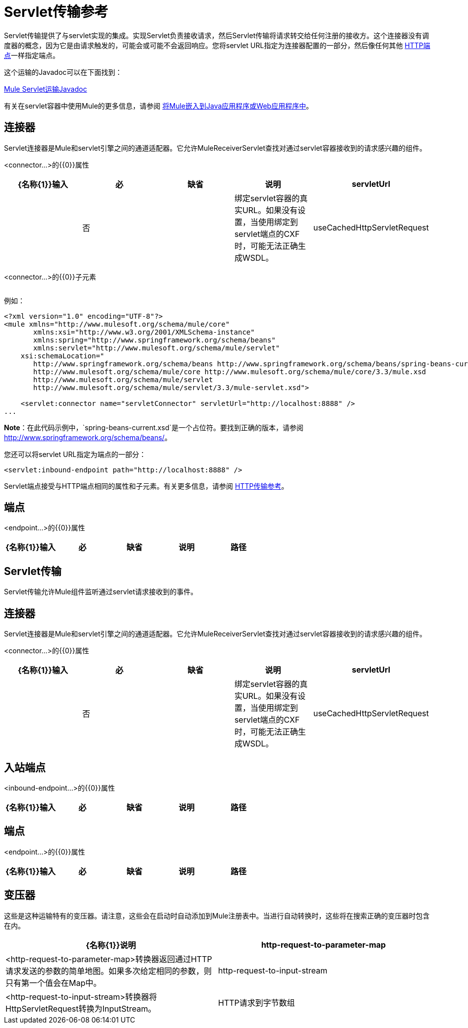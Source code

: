 =  Servlet传输参考

Servlet传输提供了与servlet实现的集成。实现Servlet负责接收请求，然后Servlet传输将请求转交给任何注册的接收方。这个连接器没有调度器的概念，因为它是由请求触发的，可能会或可能不会返回响应。您将servlet URL指定为连接器配置的一部分，然后像任何其他 link:/mule-user-guide/v/3.3/http-transport-reference[HTTP端点]一样指定端点。

这个运输的Javadoc可以在下面找到：

http://www.mulesoft.org/docs/site/current/apidocs/org/mule/transport/servlet/ServletConnector.html[Mule Servlet运输Javadoc]

有关在servlet容器中使用Mule的更多信息，请参阅 link:/mule-user-guide/v/3.6/embedding-mule-in-a-java-application-or-webapp[将Mule嵌入到Java应用程序或Web应用程序中]。

== 连接器

Servlet连接器是Mule和servlet引擎之间的通道适配器。它允许MuleReceiverServlet查找对通过servlet容器接收到的请求感兴趣的组件。

<connector...>的{​​{0}}属性

[%header,cols="5*"]
|===
| {名称{1}}输入 |必 |缺省 |说明
| servletUrl  |   |否 |   |绑定servlet容器的真实URL。如果没有设置，当使用绑定到servlet端点的CXF时，可能无法正确生成WSDL。
| useCachedHttpServletRequest  |布尔值 |否 | false  |是否使用缓存的http servlet请求
|===

<connector...>的{​​{0}}子元素

[%header,cols="34,33,33"]
|===
| {名称{1}}基数 |说明
|===

例如：

[source, xml, linenums]
----
<?xml version="1.0" encoding="UTF-8"?>
<mule xmlns="http://www.mulesoft.org/schema/mule/core"
       xmlns:xsi="http://www.w3.org/2001/XMLSchema-instance"
       xmlns:spring="http://www.springframework.org/schema/beans"
       xmlns:servlet="http://www.mulesoft.org/schema/mule/servlet"
    xsi:schemaLocation="
       http://www.springframework.org/schema/beans http://www.springframework.org/schema/beans/spring-beans-current.xsd
       http://www.mulesoft.org/schema/mule/core http://www.mulesoft.org/schema/mule/core/3.3/mule.xsd
       http://www.mulesoft.org/schema/mule/servlet
       http://www.mulesoft.org/schema/mule/servlet/3.3/mule-servlet.xsd">
 
    <servlet:connector name="servletConnector" servletUrl="http://localhost:8888" />
...
----

*Note*：在此代码示例中，`spring-beans-current.xsd`是一个占位符。要找到正确的版本，请参阅 http://www.springframework.org/schema/beans/[http://www.springframework.org/schema/beans/]。

您还可以将servlet URL指定为端点的一部分：

[source, xml, linenums]
----
<servlet:inbound-endpoint path="http://localhost:8888" />
----

Servlet端点接受与HTTP端点相同的属性和子元素。有关更多信息，请参阅 link:/mule-user-guide/v/3.3/http-transport-reference[HTTP传输参考]。

== 端点

<endpoint...>的{​​{0}}属性

[%header,cols="5*"]
|===
| {名称{1}}输入 |必 |缺省 |说明
|路径 |字符串 |是 |   |将服务绑定到的服务器路径。
|===


==  Servlet传输

Servlet传输允许Mule组件监听通过servlet请求接收到的事件。

== 连接器

Servlet连接器是Mule和servlet引擎之间的通道适配器。它允许MuleReceiverServlet查找对通过servlet容器接收到的请求感兴趣的组件。

<connector...>的{​​{0}}属性

[%header,cols="5*"]
|===
| {名称{1}}输入 |必 |缺省 |说明
| servletUrl  |   |否 |   |绑定servlet容器的真实URL。如果没有设置，当使用绑定到servlet端点的CXF时，可能无法正确生成WSDL。
| useCachedHttpServletRequest  |布尔值 |否 | false  |是否使用缓存的http servlet请求
|===


== 入站端点

<inbound-endpoint...>的{​​{0}}属性

[%header,cols="5*"]
|===
| {名称{1}}输入 |必 |缺省 |说明
|路径 |字符串 |是 |   |将服务绑定到的服务器路径。
|===


== 端点

<endpoint...>的{​​{0}}属性

[%header,cols="5*"]
|===
| {名称{1}}输入 |必 |缺省 |说明
|路径 |字符串 |是 |   |将服务绑定到的服务器路径。
|===



== 变压器

这些是这种运输特有的变压器。请注意，这些会在启动时自动添加到Mule注册表中。当进行自动转换时，这些将在搜索正确的变压器时包含在内。

[%header,cols="2*"]
|====
| {名称{1}}说明
| http-request-to-parameter-map  | <http-request-to-parameter-map>转换器返回通过HTTP请求发送的参数的简单地图。如果多次给定相同的参数，则只有第一个值会在Map中。
| http-request-to-input-stream  | <http-request-to-input-stream>转换器将HttpServletRequest转换为InputStream。
| HTTP请求到字节数组 | <http-request-to-byte-array>转换器通过提取请求的有效负载将HttpServletRequest转换为字节数组。
|====

